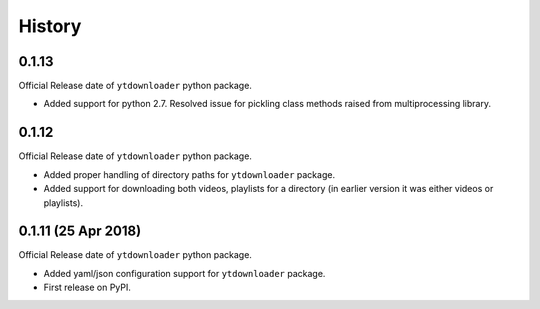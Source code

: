 .. :changelog:

History
-------

0.1.13
~~~~~~~~~~~~~~~~~~
Official Release date of ``ytdownloader`` python package.

- Added support for python 2.7. Resolved issue for pickling class methods raised from multiprocessing library.

0.1.12
~~~~~~~~~~~~~~~~~~
Official Release date of ``ytdownloader`` python package.

- Added proper handling of directory paths for ``ytdownloader`` package. 
- Added support for downloading both videos, playlists for a directory (in earlier version it was either 
  videos or playlists).

0.1.11 (25 Apr 2018)
~~~~~~~~~~~~~~~~~~
Official Release date of ``ytdownloader`` python package.

- Added yaml/json configuration support for ``ytdownloader`` package. 
- First release on PyPI.